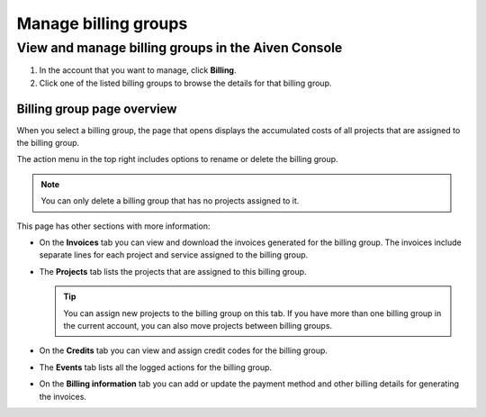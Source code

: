 Manage billing groups
=====================

View and manage billing groups in the Aiven Console
---------------------------------------------------

#. In the account that you want to manage, click **Billing**.

#. Click one of the listed billing groups to browse the details for that billing group.

Billing group page overview
"""""""""""""""""""""""""""

When you select a billing group, the page that opens displays the accumulated costs of all projects that are assigned to the billing group. 

The action menu in the top right includes options to rename or delete the billing group. 

.. note:: You can only delete a billing group that has no projects assigned to it.

This page has other sections with more information:

* On the **Invoices** tab you can view and download the invoices generated for the billing group. The invoices include separate lines for each project and service assigned to the billing group.
* The **Projects** tab lists the projects that are assigned to this billing group.

  .. tip:: You can assign new projects to the billing group on this tab. If you have more than one billing group in the current account, you can also move projects between billing groups.

* On the **Credits** tab you can view and assign credit codes for the billing group.
* The **Events** tab lists all the logged actions for the billing group.
* On the **Billing information** tab you can add or update the payment method and other billing details for generating the invoices.
